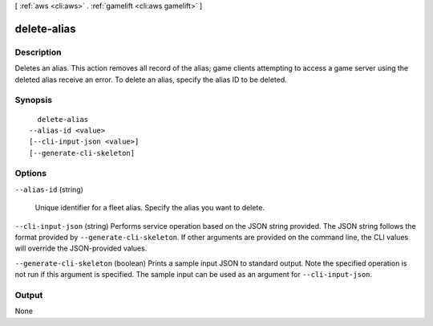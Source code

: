 [ :ref:`aws <cli:aws>` . :ref:`gamelift <cli:aws gamelift>` ]

.. _cli:aws gamelift delete-alias:


************
delete-alias
************



===========
Description
===========



Deletes an alias. This action removes all record of the alias; game clients attempting to access a game server using the deleted alias receive an error. To delete an alias, specify the alias ID to be deleted.



========
Synopsis
========

::

    delete-alias
  --alias-id <value>
  [--cli-input-json <value>]
  [--generate-cli-skeleton]




=======
Options
=======

``--alias-id`` (string)


  Unique identifier for a fleet alias. Specify the alias you want to delete. 

  

``--cli-input-json`` (string)
Performs service operation based on the JSON string provided. The JSON string follows the format provided by ``--generate-cli-skeleton``. If other arguments are provided on the command line, the CLI values will override the JSON-provided values.

``--generate-cli-skeleton`` (boolean)
Prints a sample input JSON to standard output. Note the specified operation is not run if this argument is specified. The sample input can be used as an argument for ``--cli-input-json``.



======
Output
======

None